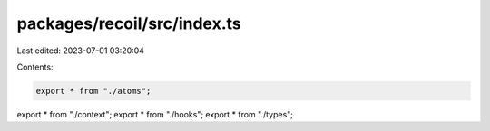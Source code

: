 packages/recoil/src/index.ts
============================

Last edited: 2023-07-01 03:20:04

Contents:

.. code-block:: ts

    export * from "./atoms";
export * from "./context";
export * from "./hooks";
export * from "./types";


